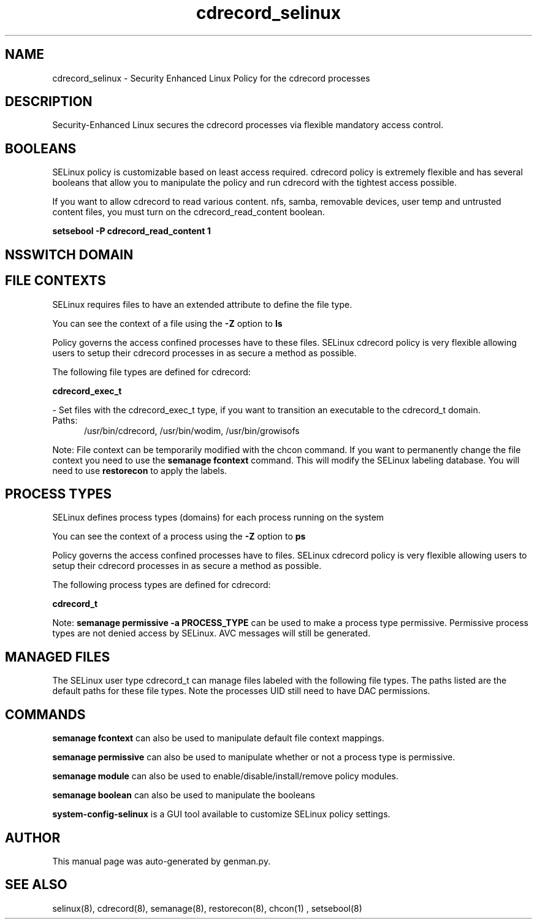 .TH  "cdrecord_selinux"  "8"  "cdrecord" "dwalsh@redhat.com" "cdrecord SELinux Policy documentation"
.SH "NAME"
cdrecord_selinux \- Security Enhanced Linux Policy for the cdrecord processes
.SH "DESCRIPTION"

Security-Enhanced Linux secures the cdrecord processes via flexible mandatory access
control.  

.SH BOOLEANS
SELinux policy is customizable based on least access required.  cdrecord policy is extremely flexible and has several booleans that allow you to manipulate the policy and run cdrecord with the tightest access possible.


.PP
If you want to allow cdrecord to read various content. nfs, samba, removable devices, user temp and untrusted content files, you must turn on the cdrecord_read_content boolean.

.EX
.B setsebool -P cdrecord_read_content 1
.EE

.SH NSSWITCH DOMAIN

.SH FILE CONTEXTS
SELinux requires files to have an extended attribute to define the file type. 
.PP
You can see the context of a file using the \fB\-Z\fP option to \fBls\bP
.PP
Policy governs the access confined processes have to these files. 
SELinux cdrecord policy is very flexible allowing users to setup their cdrecord processes in as secure a method as possible.
.PP 
The following file types are defined for cdrecord:


.EX
.PP
.B cdrecord_exec_t 
.EE

- Set files with the cdrecord_exec_t type, if you want to transition an executable to the cdrecord_t domain.

.br
.TP 5
Paths: 
/usr/bin/cdrecord, /usr/bin/wodim, /usr/bin/growisofs

.PP
Note: File context can be temporarily modified with the chcon command.  If you want to permanently change the file context you need to use the 
.B semanage fcontext 
command.  This will modify the SELinux labeling database.  You will need to use
.B restorecon
to apply the labels.

.SH PROCESS TYPES
SELinux defines process types (domains) for each process running on the system
.PP
You can see the context of a process using the \fB\-Z\fP option to \fBps\bP
.PP
Policy governs the access confined processes have to files. 
SELinux cdrecord policy is very flexible allowing users to setup their cdrecord processes in as secure a method as possible.
.PP 
The following process types are defined for cdrecord:

.EX
.B cdrecord_t 
.EE
.PP
Note: 
.B semanage permissive -a PROCESS_TYPE 
can be used to make a process type permissive. Permissive process types are not denied access by SELinux. AVC messages will still be generated.

.SH "MANAGED FILES"

The SELinux user type cdrecord_t can manage files labeled with the following file types.  The paths listed are the default paths for these file types.  Note the processes UID still need to have DAC permissions.

.SH "COMMANDS"
.B semanage fcontext
can also be used to manipulate default file context mappings.
.PP
.B semanage permissive
can also be used to manipulate whether or not a process type is permissive.
.PP
.B semanage module
can also be used to enable/disable/install/remove policy modules.

.B semanage boolean
can also be used to manipulate the booleans

.PP
.B system-config-selinux 
is a GUI tool available to customize SELinux policy settings.

.SH AUTHOR	
This manual page was auto-generated by genman.py.

.SH "SEE ALSO"
selinux(8), cdrecord(8), semanage(8), restorecon(8), chcon(1)
, setsebool(8)